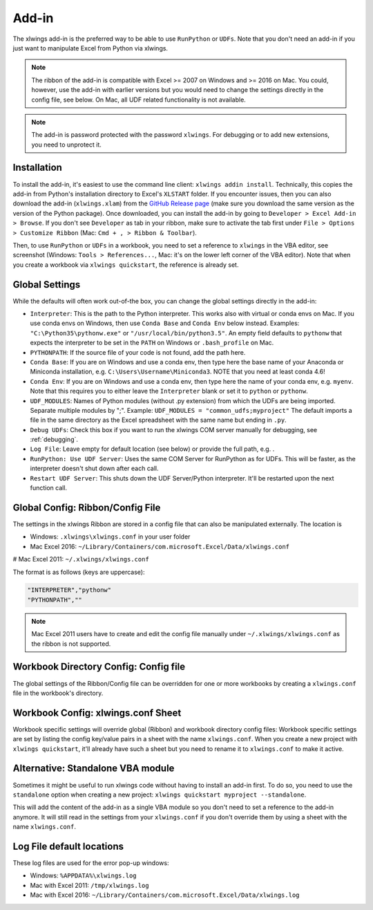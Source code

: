 .. _xlwings_addin:

Add-in
======

.. figure:: images/ribbon.png
    :scale: 80%

The xlwings add-in is the preferred way to be able to use ``RunPython`` or ``UDFs``. Note that you don't need an add-in
if you just want to manipulate Excel from Python via xlwings.

.. note:: The ribbon of the add-in is compatible with Excel >= 2007 on Windows and >= 2016 on Mac. You could, however,
  use the add-in with earlier versions but you would need to change the settings directly in the config file, see below.
  On Mac, all UDF related functionality is not available.

.. note:: The add-in is password protected with the password ``xlwings``. For debugging or to add new extensions, you need
  to unprotect it.

.. _addin_installation:

Installation
------------

To install the add-in, it's easiest to use the command line client: ``xlwings addin install``. Technically, this copies the add-in
from Python's installation directory to Excel's ``XLSTART`` folder. If you encounter issues, then you can also download the 
add-in (``xlwings.xlam``) from the `GitHub Release page <https://github.com/ZoomerAnalytics/xlwings/releases>`_
(make sure you download the same version as the version of the Python package). Once downloaded, you can install the add-in
by going to ``Developer > Excel Add-in > Browse``. If you don't see ``Developer`` as tab in your ribbon, make sure to
activate the tab first under ``File > Options > Customize Ribbon`` (Mac: ``Cmd + , > Ribbon & Toolbar``).


Then, to use ``RunPython`` or ``UDFs`` in a workbook, you need to set a reference to ``xlwings`` in the VBA editor, see
screenshot (Windows: ``Tools > References...``, Mac: it's on the lower left corner of the VBA editor). Note that when
you create a workbook via ``xlwings quickstart``, the reference is already set.

.. figure:: images/vba_reference.png
    :scale: 40%

Global Settings
---------------

While the defaults will often work out-of-the box, you can change the global settings directly in the add-in:

* ``Interpreter``: This is the path to the Python interpreter. This works also with virtual or conda envs on Mac.
  If you use conda envs on Windows, then use ``Conda Base`` and ``Conda Env`` below instead. Examples:
  ``"C:\Python35\pythonw.exe"`` or ``"/usr/local/bin/python3.5"``. An empty field defaults to ``pythonw`` that
  expects the interpreter to be set in the ``PATH`` on Windows or ``.bash_profile`` on Mac.
* ``PYTHONPATH``: If the source file of your code is not found, add the path here.
* ``Conda Base``: If you are on Windows and use a conda env, then type here the base name of your Anaconda or Miniconda
  installation, e.g. ``C:\Users\Username\Miniconda3``. NOTE that you need at least conda 4.6!
* ``Conda Env``: If you are on Windows and use a conda env, then type here the name of your conda env, e.g. ``myenv``. Note
  that this requires you to either leave the ``Interpreter`` blank or set it to ``python`` or ``pythonw``.
* ``UDF_MODULES``: Names of Python modules (without .py extension) from which the UDFs are being imported.
  Separate multiple modules by ";".
  Example: ``UDF_MODULES = "common_udfs;myproject"``
  The default imports a file in the same directory as the Excel spreadsheet with the same name but ending in ``.py``.
* ``Debug UDFs``: Check this box if you want to run the xlwings COM server manually for debugging, see :ref:`debugging`.
* ``Log File``: Leave empty for default location (see below) or provide the full path, e.g. .
* ``RunPython: Use UDF Server``:  Uses the same COM Server for RunPython as for UDFs. This will be faster, as the
  interpreter doesn't shut down after each call.
* ``Restart UDF Server``: This shuts down the UDF Server/Python interpreter. It'll be restarted upon the next function call.

.. _config_file:

Global Config: Ribbon/Config File
---------------------------------

The settings in the xlwings Ribbon are stored in a config file that can also be manipulated externally. The location is

* Windows: ``.xlwings\xlwings.conf`` in your user folder  
* Mac Excel 2016: ``~/Library/Containers/com.microsoft.Excel/Data/xlwings.conf``
# Mac Excel 2011: ``~/.xlwings/xlwings.conf``

The format is as follows (keys are uppercase):

.. code-block:: bash

    "INTERPRETER","pythonw"
    "PYTHONPATH",""

.. note:: Mac Excel 2011 users have to create and edit the config file manually under ``~/.xlwings/xlwings.conf`` as the
    ribbon is not supported.

Workbook Directory Config: Config file
--------------------------------------

The global settings of the Ribbon/Config file can be overridden for one or more workbooks by creating a ``xlwings.conf`` file
in the workbook's directory.

.. _addin_wb_settings:

Workbook Config: xlwings.conf Sheet
-----------------------------------

Workbook specific settings will override global (Ribbon) and workbook directory config files: 
Workbook specific settings are set by listing the config key/value pairs in a sheet with the name ``xlwings.conf``.
When you create a new project with ``xlwings quickstart``, it'll already have such a sheet but you need to rename
it to ``xlwings.conf`` to make it active.


.. figure:: images/workbook_config.png
    :scale: 40%


Alternative: Standalone VBA module
----------------------------------

Sometimes it might be useful to run xlwings code without having to install an add-in first. To do so, you
need to use the ``standalone`` option when creating a new project: ``xlwings quickstart myproject --standalone``.

This will add the content of the add-in as a single VBA module so you don't need to set a reference to the add-in anymore.
It will still read in the settings from your ``xlwings.conf`` if you don't override them by using a sheet with the name ``xlwings.conf``.


.. _log:

Log File default locations
--------------------------

These log files are used for the error pop-up windows:

* Windows: ``%APPDATA%\xlwings.log``
* Mac with Excel 2011: ``/tmp/xlwings.log``
* Mac with Excel 2016: ``~/Library/Containers/com.microsoft.Excel/Data/xlwings.log``
